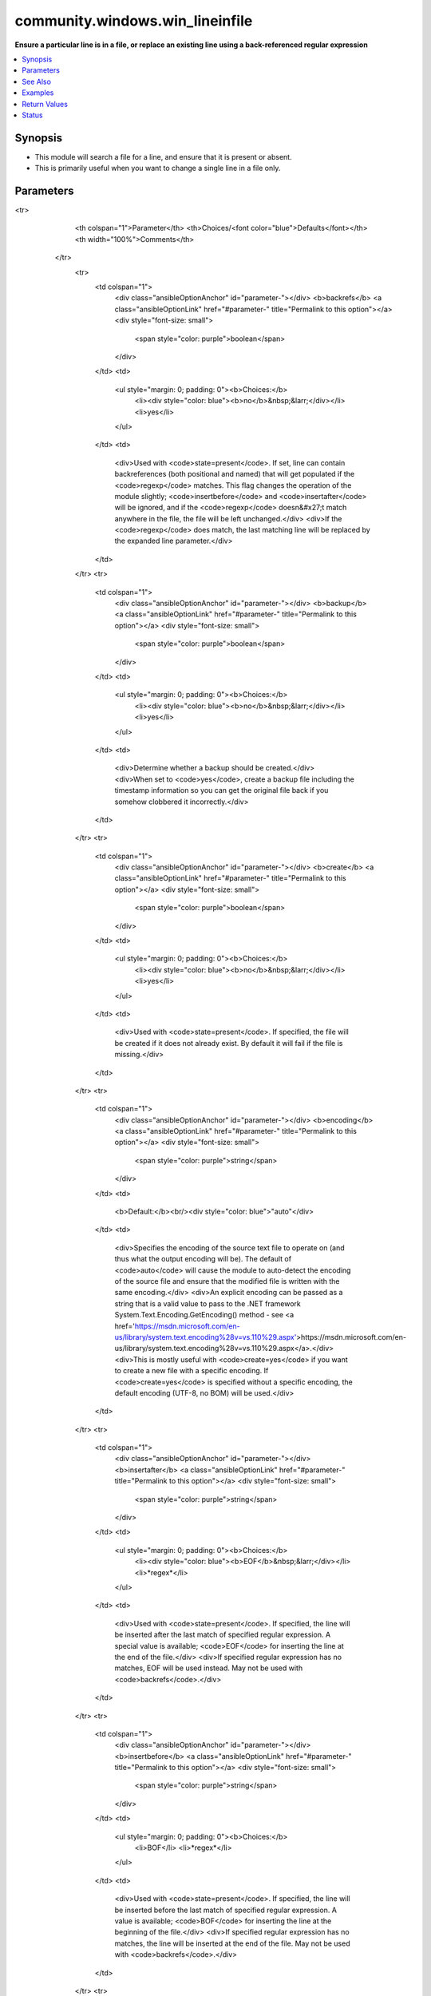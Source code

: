 .. _community.windows.win_lineinfile_module:


********************************
community.windows.win_lineinfile
********************************

**Ensure a particular line is in a file, or replace an existing line using a back-referenced regular expression**



.. contents::
   :local:
   :depth: 1


Synopsis
--------
- This module will search a file for a line, and ensure that it is present or absent.
- This is primarily useful when you want to change a single line in a file only.




Parameters
----------

.. raw:: html

    <table  border=0 cellpadding=0 class="documentation-table">
<tr>
            <th colspan="1">Parameter</th>
            <th>Choices/<font color="blue">Defaults</font></th>
            <th width="100%">Comments</th>
        </tr>
            <tr>
                <td colspan="1">
                    <div class="ansibleOptionAnchor" id="parameter-"></div>
                    <b>backrefs</b>
                    <a class="ansibleOptionLink" href="#parameter-" title="Permalink to this option"></a>
                    <div style="font-size: small">
                        <span style="color: purple">boolean</span>
                    </div>
                </td>
                <td>
                        <ul style="margin: 0; padding: 0"><b>Choices:</b>
                                    <li><div style="color: blue"><b>no</b>&nbsp;&larr;</div></li>
                                    <li>yes</li>
                        </ul>
                </td>
                <td>
                        <div>Used with <code>state=present</code>. If set, line can contain backreferences (both positional and named) that will get populated if the <code>regexp</code> matches. This flag changes the operation of the module slightly; <code>insertbefore</code> and <code>insertafter</code> will be ignored, and if the <code>regexp</code> doesn&#x27;t match anywhere in the file, the file will be left unchanged.</div>
                        <div>If the <code>regexp</code> does match, the last matching line will be replaced by the expanded line parameter.</div>
                </td>
            </tr>
            <tr>
                <td colspan="1">
                    <div class="ansibleOptionAnchor" id="parameter-"></div>
                    <b>backup</b>
                    <a class="ansibleOptionLink" href="#parameter-" title="Permalink to this option"></a>
                    <div style="font-size: small">
                        <span style="color: purple">boolean</span>
                    </div>
                </td>
                <td>
                        <ul style="margin: 0; padding: 0"><b>Choices:</b>
                                    <li><div style="color: blue"><b>no</b>&nbsp;&larr;</div></li>
                                    <li>yes</li>
                        </ul>
                </td>
                <td>
                        <div>Determine whether a backup should be created.</div>
                        <div>When set to <code>yes</code>, create a backup file including the timestamp information so you can get the original file back if you somehow clobbered it incorrectly.</div>
                </td>
            </tr>
            <tr>
                <td colspan="1">
                    <div class="ansibleOptionAnchor" id="parameter-"></div>
                    <b>create</b>
                    <a class="ansibleOptionLink" href="#parameter-" title="Permalink to this option"></a>
                    <div style="font-size: small">
                        <span style="color: purple">boolean</span>
                    </div>
                </td>
                <td>
                        <ul style="margin: 0; padding: 0"><b>Choices:</b>
                                    <li><div style="color: blue"><b>no</b>&nbsp;&larr;</div></li>
                                    <li>yes</li>
                        </ul>
                </td>
                <td>
                        <div>Used with <code>state=present</code>. If specified, the file will be created if it does not already exist. By default it will fail if the file is missing.</div>
                </td>
            </tr>
            <tr>
                <td colspan="1">
                    <div class="ansibleOptionAnchor" id="parameter-"></div>
                    <b>encoding</b>
                    <a class="ansibleOptionLink" href="#parameter-" title="Permalink to this option"></a>
                    <div style="font-size: small">
                        <span style="color: purple">string</span>
                    </div>
                </td>
                <td>
                        <b>Default:</b><br/><div style="color: blue">"auto"</div>
                </td>
                <td>
                        <div>Specifies the encoding of the source text file to operate on (and thus what the output encoding will be). The default of <code>auto</code> will cause the module to auto-detect the encoding of the source file and ensure that the modified file is written with the same encoding.</div>
                        <div>An explicit encoding can be passed as a string that is a valid value to pass to the .NET framework System.Text.Encoding.GetEncoding() method - see <a href='https://msdn.microsoft.com/en-us/library/system.text.encoding%28v=vs.110%29.aspx'>https://msdn.microsoft.com/en-us/library/system.text.encoding%28v=vs.110%29.aspx</a>.</div>
                        <div>This is mostly useful with <code>create=yes</code> if you want to create a new file with a specific encoding. If <code>create=yes</code> is specified without a specific encoding, the default encoding (UTF-8, no BOM) will be used.</div>
                </td>
            </tr>
            <tr>
                <td colspan="1">
                    <div class="ansibleOptionAnchor" id="parameter-"></div>
                    <b>insertafter</b>
                    <a class="ansibleOptionLink" href="#parameter-" title="Permalink to this option"></a>
                    <div style="font-size: small">
                        <span style="color: purple">string</span>
                    </div>
                </td>
                <td>
                        <ul style="margin: 0; padding: 0"><b>Choices:</b>
                                    <li><div style="color: blue"><b>EOF</b>&nbsp;&larr;</div></li>
                                    <li>*regex*</li>
                        </ul>
                </td>
                <td>
                        <div>Used with <code>state=present</code>. If specified, the line will be inserted after the last match of specified regular expression. A special value is available; <code>EOF</code> for inserting the line at the end of the file.</div>
                        <div>If specified regular expression has no matches, EOF will be used instead. May not be used with <code>backrefs</code>.</div>
                </td>
            </tr>
            <tr>
                <td colspan="1">
                    <div class="ansibleOptionAnchor" id="parameter-"></div>
                    <b>insertbefore</b>
                    <a class="ansibleOptionLink" href="#parameter-" title="Permalink to this option"></a>
                    <div style="font-size: small">
                        <span style="color: purple">string</span>
                    </div>
                </td>
                <td>
                        <ul style="margin: 0; padding: 0"><b>Choices:</b>
                                    <li>BOF</li>
                                    <li>*regex*</li>
                        </ul>
                </td>
                <td>
                        <div>Used with <code>state=present</code>. If specified, the line will be inserted before the last match of specified regular expression. A value is available; <code>BOF</code> for inserting the line at the beginning of the file.</div>
                        <div>If specified regular expression has no matches, the line will be inserted at the end of the file. May not be used with <code>backrefs</code>.</div>
                </td>
            </tr>
            <tr>
                <td colspan="1">
                    <div class="ansibleOptionAnchor" id="parameter-"></div>
                    <b>line</b>
                    <a class="ansibleOptionLink" href="#parameter-" title="Permalink to this option"></a>
                    <div style="font-size: small">
                        <span style="color: purple">string</span>
                    </div>
                </td>
                <td>
                </td>
                <td>
                        <div>Required for <code>state=present</code>. The line to insert/replace into the file. If <code>backrefs</code> is set, may contain backreferences that will get expanded with the <code>regexp</code> capture groups if the regexp matches.</div>
                        <div>Be aware that the line is processed first on the controller and thus is dependent on yaml quoting rules. Any double quoted line will have control characters, such as &#x27;\r\n&#x27;, expanded. To print such characters literally, use single or no quotes.</div>
                </td>
            </tr>
            <tr>
                <td colspan="1">
                    <div class="ansibleOptionAnchor" id="parameter-"></div>
                    <b>newline</b>
                    <a class="ansibleOptionLink" href="#parameter-" title="Permalink to this option"></a>
                    <div style="font-size: small">
                        <span style="color: purple">string</span>
                    </div>
                </td>
                <td>
                        <ul style="margin: 0; padding: 0"><b>Choices:</b>
                                    <li>unix</li>
                                    <li><div style="color: blue"><b>windows</b>&nbsp;&larr;</div></li>
                        </ul>
                </td>
                <td>
                        <div>Specifies the line separator style to use for the modified file. This defaults to the windows line separator (<code>\r\n</code>). Note that the indicated line separator will be used for file output regardless of the original line separator that appears in the input file.</div>
                </td>
            </tr>
            <tr>
                <td colspan="1">
                    <div class="ansibleOptionAnchor" id="parameter-"></div>
                    <b>path</b>
                    <a class="ansibleOptionLink" href="#parameter-" title="Permalink to this option"></a>
                    <div style="font-size: small">
                        <span style="color: purple">path</span>
 / <span style="color: red">required</span>                    </div>
                </td>
                <td>
                </td>
                <td>
                        <div>The path of the file to modify.</div>
                        <div>Note that the Windows path delimiter <code>\</code> must be escaped as <code>\\</code> when the line is double quoted.</div>
                        <div style="font-size: small; color: darkgreen"><br/>aliases: dest, destfile, name</div>
                </td>
            </tr>
            <tr>
                <td colspan="1">
                    <div class="ansibleOptionAnchor" id="parameter-"></div>
                    <b>regex</b>
                    <a class="ansibleOptionLink" href="#parameter-" title="Permalink to this option"></a>
                    <div style="font-size: small">
                        <span style="color: purple">-</span>
                    </div>
                </td>
                <td>
                </td>
                <td>
                        <div>The regular expression to look for in every line of the file. For <code>state=present</code>, the pattern to replace if found; only the last line found will be replaced. For <code>state=absent</code>, the pattern of the line to remove. Uses .NET compatible regular expressions; see <a href='https://msdn.microsoft.com/en-us/library/hs600312%28v=vs.110%29.aspx'>https://msdn.microsoft.com/en-us/library/hs600312%28v=vs.110%29.aspx</a>.</div>
                        <div style="font-size: small; color: darkgreen"><br/>aliases: regexp</div>
                </td>
            </tr>
            <tr>
                <td colspan="1">
                    <div class="ansibleOptionAnchor" id="parameter-"></div>
                    <b>state</b>
                    <a class="ansibleOptionLink" href="#parameter-" title="Permalink to this option"></a>
                    <div style="font-size: small">
                        <span style="color: purple">string</span>
                    </div>
                </td>
                <td>
                        <ul style="margin: 0; padding: 0"><b>Choices:</b>
                                    <li>absent</li>
                                    <li><div style="color: blue"><b>present</b>&nbsp;&larr;</div></li>
                        </ul>
                </td>
                <td>
                        <div>Whether the line should be there or not.</div>
                </td>
            </tr>
            <tr>
                <td colspan="1">
                    <div class="ansibleOptionAnchor" id="parameter-"></div>
                    <b>validate</b>
                    <a class="ansibleOptionLink" href="#parameter-" title="Permalink to this option"></a>
                    <div style="font-size: small">
                        <span style="color: purple">string</span>
                    </div>
                </td>
                <td>
                </td>
                <td>
                        <div>Validation to run before copying into place. Use %s in the command to indicate the current file to validate.</div>
                        <div>The command is passed securely so shell features like expansion and pipes won&#x27;t work.</div>
                </td>
            </tr>
    </table>
    <br/>



See Also
--------

.. seealso::

   :ref:`ansible.builtin.assemble_module`
      The official documentation on the **ansible.builtin.assemble** module.
   :ref:`ansible.builtin.lineinfile_module`
      The official documentation on the **ansible.builtin.lineinfile** module.


Examples
--------

.. code-block:: yaml+jinja

    - name: Insert path without converting \r\n
      community.windows.win_lineinfile:
        path: c:\file.txt
        line: c:\return\new

    - community.windows.win_lineinfile:
        path: C:\Temp\example.conf
        regex: '^name='
        line: 'name=JohnDoe'

    - community.windows.win_lineinfile:
        path: C:\Temp\example.conf
        regex: '^name='
        state: absent

    - community.windows.win_lineinfile:
        path: C:\Temp\example.conf
        regex: '^127\.0\.0\.1'
        line: '127.0.0.1 localhost'

    - community.windows.win_lineinfile:
        path: C:\Temp\httpd.conf
        regex: '^Listen '
        insertafter: '^#Listen '
        line: Listen 8080

    - community.windows.win_lineinfile:
        path: C:\Temp\services
        regex: '^# port for http'
        insertbefore: '^www.*80/tcp'
        line: '# port for http by default'

    - name: Create file if it doesn't exist with a specific encoding
      community.windows.win_lineinfile:
        path: C:\Temp\utf16.txt
        create: yes
        encoding: utf-16
        line: This is a utf-16 encoded file

    - name: Add a line to a file and ensure the resulting file uses unix line separators
      community.windows.win_lineinfile:
        path: C:\Temp\testfile.txt
        line: Line added to file
        newline: unix

    - name: Update a line using backrefs
      community.windows.win_lineinfile:
        path: C:\Temp\example.conf
        backrefs: yes
        regex: '(^name=)'
        line: '$1JohnDoe'



Return Values
-------------
Common return values are documented `here <https://docs.ansible.com/ansible/latest/reference_appendices/common_return_values.html#common-return-values>`_, the following are the fields unique to this module:

.. raw:: html

    <table border=0 cellpadding=0 class="documentation-table">
        <tr>
            <th colspan="1">Key</th>
            <th>Returned</th>
            <th width="100%">Description</th>
        </tr>
            <tr>
                <td colspan="1">
                    <div class="ansibleOptionAnchor" id="return-"></div>
                    <b>backup</b>
                    <a class="ansibleOptionLink" href="#return-" title="Permalink to this return value"></a>
                    <div style="font-size: small">
                      <span style="color: purple">string</span>
                    </div>
                </td>
                <td>if backup=yes</td>
                <td>
                            <div>Name of the backup file that was created.</div>
                            <div>This is now deprecated, use <code>backup_file</code> instead.</div>
                    <br/>
                        <div style="font-size: smaller"><b>Sample:</b></div>
                        <div style="font-size: smaller; color: blue; word-wrap: break-word; word-break: break-all;">C:\Path\To\File.txt.11540.20150212-220915.bak</div>
                </td>
            </tr>
            <tr>
                <td colspan="1">
                    <div class="ansibleOptionAnchor" id="return-"></div>
                    <b>backup_file</b>
                    <a class="ansibleOptionLink" href="#return-" title="Permalink to this return value"></a>
                    <div style="font-size: small">
                      <span style="color: purple">string</span>
                    </div>
                </td>
                <td>if backup=yes</td>
                <td>
                            <div>Name of the backup file that was created.</div>
                    <br/>
                        <div style="font-size: smaller"><b>Sample:</b></div>
                        <div style="font-size: smaller; color: blue; word-wrap: break-word; word-break: break-all;">C:\Path\To\File.txt.11540.20150212-220915.bak</div>
                </td>
            </tr>
    </table>
    <br/><br/>


Status
------


Authors
~~~~~~~

- Brian Lloyd (@brianlloyd)
